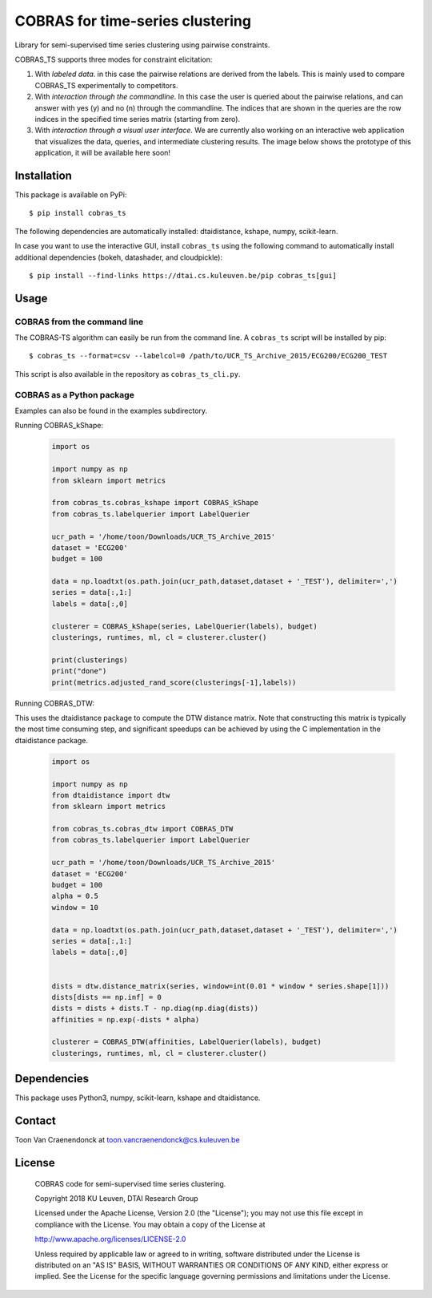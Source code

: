 =================================
COBRAS for time-series clustering
=================================

Library for semi-supervised time series clustering using pairwise constraints.

COBRAS_TS supports three modes for constraint elicitation:

1. With *labeled data*. in this case the pairwise relations are derived from the labels.
   This is mainly used to compare COBRAS_TS experimentally to competitors.

2. With *interaction through the commandline*.
   In this case the user is queried about the pairwise relations, and can answer with yes (y) and no (n)
   through the commandline. The indices that are shown in the queries are the row indices in the specified
   time series matrix (starting from zero).

3. With *interaction through a visual user interface*.
   We are currently also working on an interactive web application that visualizes the data, queries, and intermediate
   clustering results. The image below shows the prototype of this application, it will be available here soon!

.. class:: no-web

    .. image:: ../../raw/master/images/cobras_ts_demo_resized.png
        :alt: COBRAS^TS for interactive time series clustering
        :width: 5%
        :align: center


-----------------
Installation
-----------------

This package is available on PyPi::

    $ pip install cobras_ts

The following dependencies are automatically installed: dtaidistance, kshape, numpy, scikit-learn.

In case you want to use the interactive GUI, install ``cobras_ts`` using the following command to
automatically install additional dependencies (bokeh, datashader, and cloudpickle)::

    $ pip install --find-links https://dtai.cs.kuleuven.be/pip cobras_ts[gui]


-----------------
Usage
-----------------

COBRAS from the command line
~~~~~~~~~~~~~~~~~~~~~~~~~~~~

The COBRAS-TS algorithm can easily be run from the command line.
A ``cobras_ts`` script will be installed by pip::

    $ cobras_ts --format=csv --labelcol=0 /path/to/UCR_TS_Archive_2015/ECG200/ECG200_TEST

This script is also available in the repository as ``cobras_ts_cli.py``.


COBRAS as a Python package
~~~~~~~~~~~~~~~~~~~~~~~~~~

Examples can also be found in the examples subdirectory.

Running COBRAS_kShape:

    .. code-block:: python

        import os

        import numpy as np
        from sklearn import metrics

        from cobras_ts.cobras_kshape import COBRAS_kShape
        from cobras_ts.labelquerier import LabelQuerier

        ucr_path = '/home/toon/Downloads/UCR_TS_Archive_2015'
        dataset = 'ECG200'
        budget = 100

        data = np.loadtxt(os.path.join(ucr_path,dataset,dataset + '_TEST'), delimiter=',')
        series = data[:,1:]
        labels = data[:,0]

        clusterer = COBRAS_kShape(series, LabelQuerier(labels), budget)
        clusterings, runtimes, ml, cl = clusterer.cluster()

        print(clusterings)
        print("done")
        print(metrics.adjusted_rand_score(clusterings[-1],labels))


Running COBRAS_DTW:

This uses the dtaidistance package to compute the DTW distance matrix.
Note that constructing this matrix is typically the most time consuming step, and significant speedups can be achieved
by using the C implementation in the dtaidistance package.

    .. code-block:: python

        import os

        import numpy as np
        from dtaidistance import dtw
        from sklearn import metrics

        from cobras_ts.cobras_dtw import COBRAS_DTW
        from cobras_ts.labelquerier import LabelQuerier

        ucr_path = '/home/toon/Downloads/UCR_TS_Archive_2015'
        dataset = 'ECG200'
        budget = 100
        alpha = 0.5
        window = 10

        data = np.loadtxt(os.path.join(ucr_path,dataset,dataset + '_TEST'), delimiter=',')
        series = data[:,1:]
        labels = data[:,0]


        dists = dtw.distance_matrix(series, window=int(0.01 * window * series.shape[1]))
        dists[dists == np.inf] = 0
        dists = dists + dists.T - np.diag(np.diag(dists))
        affinities = np.exp(-dists * alpha)

        clusterer = COBRAS_DTW(affinities, LabelQuerier(labels), budget)
        clusterings, runtimes, ml, cl = clusterer.cluster()


-----------------
Dependencies
-----------------

This package uses Python3, numpy, scikit-learn, kshape and dtaidistance.

-----------------
Contact
-----------------
Toon Van Craenendonck at toon.vancraenendonck@cs.kuleuven.be

-----------------
License
-----------------

    COBRAS code for semi-supervised time series clustering.

    Copyright 2018 KU Leuven, DTAI Research Group

    Licensed under the Apache License, Version 2.0 (the "License");
    you may not use this file except in compliance with the License.
    You may obtain a copy of the License at

    http://www.apache.org/licenses/LICENSE-2.0

    Unless required by applicable law or agreed to in writing, software
    distributed under the License is distributed on an "AS IS" BASIS,
    WITHOUT WARRANTIES OR CONDITIONS OF ANY KIND, either express or implied.
    See the License for the specific language governing permissions and
    limitations under the License.